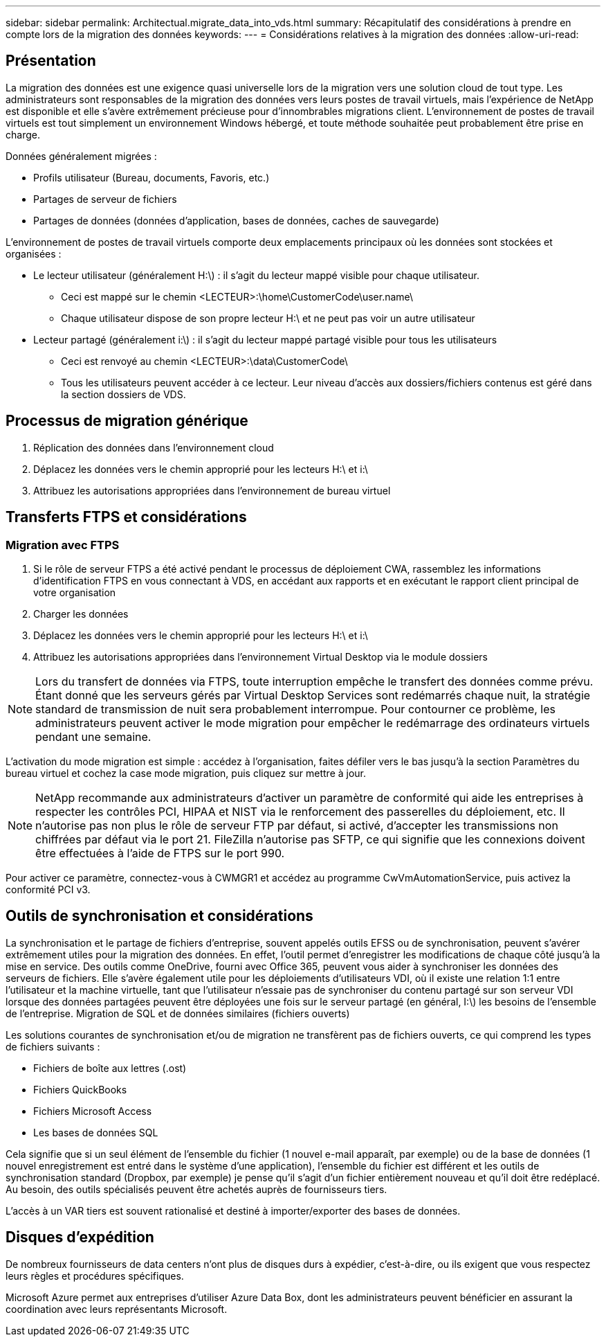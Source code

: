 ---
sidebar: sidebar 
permalink: Architectual.migrate_data_into_vds.html 
summary: Récapitulatif des considérations à prendre en compte lors de la migration des données 
keywords:  
---
= Considérations relatives à la migration des données
:allow-uri-read: 




== Présentation

La migration des données est une exigence quasi universelle lors de la migration vers une solution cloud de tout type. Les administrateurs sont responsables de la migration des données vers leurs postes de travail virtuels, mais l'expérience de NetApp est disponible et elle s'avère extrêmement précieuse pour d'innombrables migrations client. L'environnement de postes de travail virtuels est tout simplement un environnement Windows hébergé, et toute méthode souhaitée peut probablement être prise en charge.

.Données généralement migrées :
* Profils utilisateur (Bureau, documents, Favoris, etc.)
* Partages de serveur de fichiers
* Partages de données (données d'application, bases de données, caches de sauvegarde)


.L'environnement de postes de travail virtuels comporte deux emplacements principaux où les données sont stockées et organisées :
* Le lecteur utilisateur (généralement H:\) : il s'agit du lecteur mappé visible pour chaque utilisateur.
+
** Ceci est mappé sur le chemin <LECTEUR>:\home\CustomerCode\user.name\
** Chaque utilisateur dispose de son propre lecteur H:\ et ne peut pas voir un autre utilisateur


* Lecteur partagé (généralement i:\) : il s'agit du lecteur mappé partagé visible pour tous les utilisateurs
+
** Ceci est renvoyé au chemin <LECTEUR>:\data\CustomerCode\
** Tous les utilisateurs peuvent accéder à ce lecteur. Leur niveau d'accès aux dossiers/fichiers contenus est géré dans la section dossiers de VDS.






== Processus de migration générique

. Réplication des données dans l'environnement cloud
. Déplacez les données vers le chemin approprié pour les lecteurs H:\ et i:\
. Attribuez les autorisations appropriées dans l'environnement de bureau virtuel




== Transferts FTPS et considérations



=== Migration avec FTPS

. Si le rôle de serveur FTPS a été activé pendant le processus de déploiement CWA, rassemblez les informations d'identification FTPS en vous connectant à VDS, en accédant aux rapports et en exécutant le rapport client principal de votre organisation
. Charger les données
. Déplacez les données vers le chemin approprié pour les lecteurs H:\ et i:\
. Attribuez les autorisations appropriées dans l'environnement Virtual Desktop via le module dossiers



NOTE: Lors du transfert de données via FTPS, toute interruption empêche le transfert des données comme prévu. Étant donné que les serveurs gérés par Virtual Desktop Services sont redémarrés chaque nuit, la stratégie standard de transmission de nuit sera probablement interrompue. Pour contourner ce problème, les administrateurs peuvent activer le mode migration pour empêcher le redémarrage des ordinateurs virtuels pendant une semaine.

L'activation du mode migration est simple : accédez à l'organisation, faites défiler vers le bas jusqu'à la section Paramètres du bureau virtuel et cochez la case mode migration, puis cliquez sur mettre à jour.


NOTE: NetApp recommande aux administrateurs d'activer un paramètre de conformité qui aide les entreprises à respecter les contrôles PCI, HIPAA et NIST via le renforcement des passerelles du déploiement, etc. Il n'autorise pas non plus le rôle de serveur FTP par défaut, si activé, d'accepter les transmissions non chiffrées par défaut via le port 21. FileZilla n'autorise pas SFTP, ce qui signifie que les connexions doivent être effectuées à l'aide de FTPS sur le port 990.

Pour activer ce paramètre, connectez-vous à CWMGR1 et accédez au programme CwVmAutomationService, puis activez la conformité PCI v3.



== Outils de synchronisation et considérations

La synchronisation et le partage de fichiers d'entreprise, souvent appelés outils EFSS ou de synchronisation, peuvent s'avérer extrêmement utiles pour la migration des données. En effet, l'outil permet d'enregistrer les modifications de chaque côté jusqu'à la mise en service. Des outils comme OneDrive, fourni avec Office 365, peuvent vous aider à synchroniser les données des serveurs de fichiers. Elle s'avère également utile pour les déploiements d'utilisateurs VDI, où il existe une relation 1:1 entre l'utilisateur et la machine virtuelle, tant que l'utilisateur n'essaie pas de synchroniser du contenu partagé sur son serveur VDI lorsque des données partagées peuvent être déployées une fois sur le serveur partagé (en général, I:\) les besoins de l'ensemble de l'entreprise. Migration de SQL et de données similaires (fichiers ouverts)

.Les solutions courantes de synchronisation et/ou de migration ne transfèrent pas de fichiers ouverts, ce qui comprend les types de fichiers suivants :
* Fichiers de boîte aux lettres (.ost)
* Fichiers QuickBooks
* Fichiers Microsoft Access
* Les bases de données SQL


Cela signifie que si un seul élément de l'ensemble du fichier (1 nouvel e-mail apparaît, par exemple) ou de la base de données (1 nouvel enregistrement est entré dans le système d'une application), l'ensemble du fichier est différent et les outils de synchronisation standard (Dropbox, par exemple) je pense qu'il s'agit d'un fichier entièrement nouveau et qu'il doit être redéplacé. Au besoin, des outils spécialisés peuvent être achetés auprès de fournisseurs tiers.

L'accès à un VAR tiers est souvent rationalisé et destiné à importer/exporter des bases de données.



== Disques d'expédition

De nombreux fournisseurs de data centers n'ont plus de disques durs à expédier, c'est-à-dire, ou ils exigent que vous respectez leurs règles et procédures spécifiques.

Microsoft Azure permet aux entreprises d'utiliser Azure Data Box, dont les administrateurs peuvent bénéficier en assurant la coordination avec leurs représentants Microsoft.
